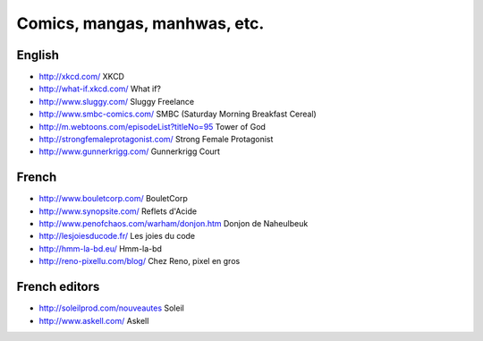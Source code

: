 Comics, mangas, manhwas, etc.
=============================

English
-------

* http://xkcd.com/ XKCD
* http://what-if.xkcd.com/ What if?
* http://www.sluggy.com/ Sluggy Freelance
* http://www.smbc-comics.com/ SMBC (Saturday Morning Breakfast Cereal)
* http://m.webtoons.com/episodeList?titleNo=95 Tower of God
* http://strongfemaleprotagonist.com/ Strong Female Protagonist
* http://www.gunnerkrigg.com/ Gunnerkrigg Court

French
------

* http://www.bouletcorp.com/ BouletCorp
* http://www.synopsite.com/ Reflets d'Acide
* http://www.penofchaos.com/warham/donjon.htm
  Donjon de Naheulbeuk
* http://lesjoiesducode.fr/ Les joies du code
* http://hmm-la-bd.eu/ Hmm-la-bd
* http://reno-pixellu.com/blog/ Chez Reno, pixel en gros

French editors
--------------

* http://soleilprod.com/nouveautes Soleil
* http://www.askell.com/ Askell
